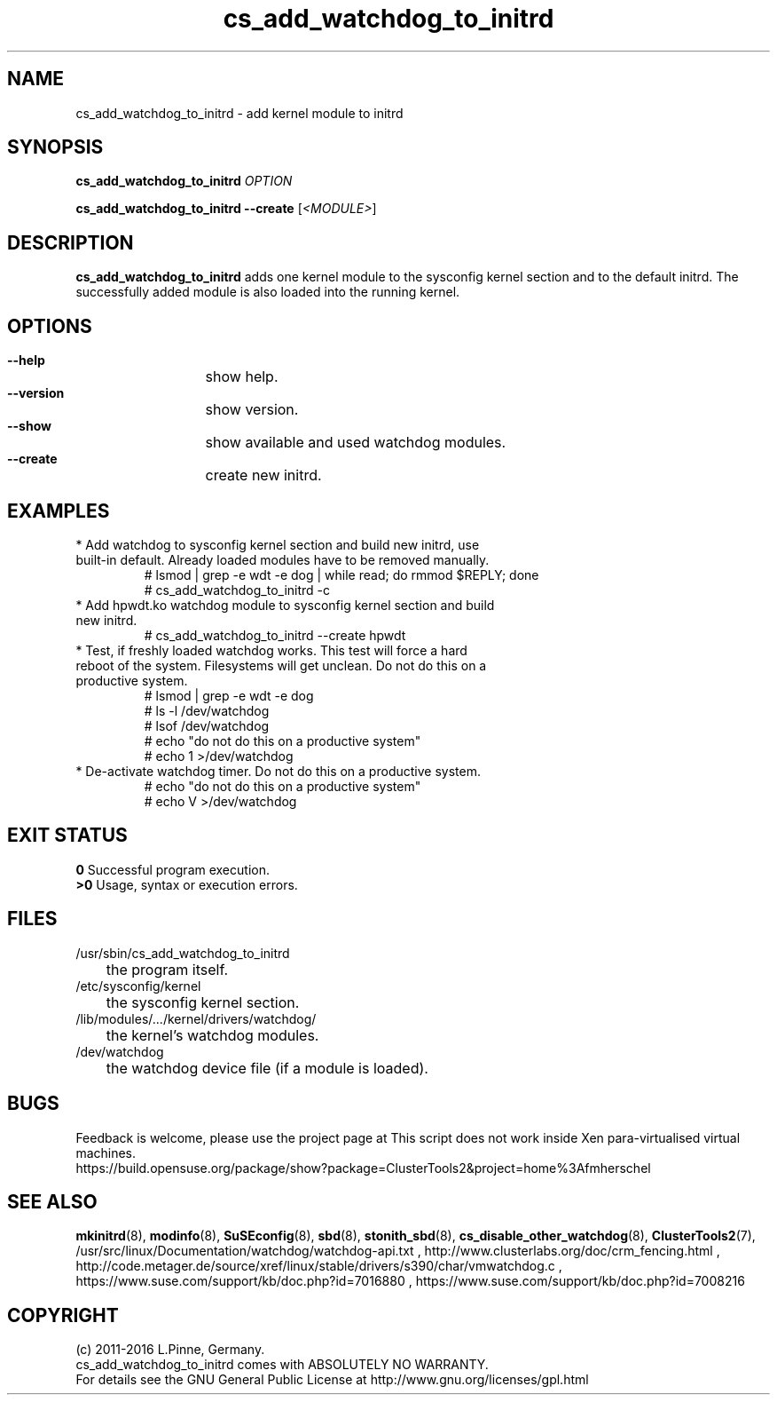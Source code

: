 .TH cs_add_watchdog_to_initrd 8 "22 Apr 2016" "" "ClusterTools2"
.\"
.SH NAME
cs_add_watchdog_to_initrd \- add kernel module to initrd 
.\"
.SH SYNOPSIS
.P
.B cs_add_watchdog_to_initrd \fIOPTION\fR
.P
.B cs_add_watchdog_to_initrd --create \fR[\fI<MODULE>\fR]
.\"
.SH DESCRIPTION
\fBcs_add_watchdog_to_initrd\fP adds one kernel module to the sysconfig kernel
section and to the default initrd. The successfully added module is also loaded
into the running kernel.
.br
.\"
.SH OPTIONS
.HP
\fB --help\fR
	show help.
.HP
\fB --version\fR
	show version.
.HP
\fB --show\fR
	show available and used watchdog modules.
.HP
\fB --create\fR
	create new initrd.
.\"
.SH EXAMPLES
.br
.TP
* Add watchdog to sysconfig kernel section and build new initrd, use built-in default. Already loaded modules have to be removed manually. 
.br
# lsmod | grep -e wdt -e dog | while read; do rmmod $REPLY; done
.br
# cs_add_watchdog_to_initrd -c
.TP
* Add hpwdt.ko watchdog module to sysconfig kernel section and build new initrd.
.br
# cs_add_watchdog_to_initrd --create hpwdt
.TP
* Test, if freshly loaded watchdog works. This test will force a hard reboot of the system. Filesystems will get unclean. Do not do this on a productive system.
.br
# lsmod | grep -e wdt -e dog 
.br
# ls -l /dev/watchdog
.br
# lsof /dev/watchdog
.br
# echo "do not do this on a productive system"
.br
.\" # cat /dev/watchdog
# echo 1 >/dev/watchdog
.TP
* De-activate watchdog timer. Do not do this on a productive system.
.br
# echo "do not do this on a productive system"
.br
# echo V >/dev/watchdog
.\"
.SH EXIT STATUS
.B 0
Successful program execution.
.br
.B >0 
Usage, syntax or execution errors.
.\"
.SH FILES
.TP
/usr/sbin/cs_add_watchdog_to_initrd
	the program itself.
.TP
/etc/sysconfig/kernel
	the sysconfig kernel section.
.TP
/lib/modules/.../kernel/drivers/watchdog/
	the kernel's watchdog modules.
.TP
/dev/watchdog
	the watchdog device file (if a module is loaded).
.\"
.SH BUGS
Feedback is welcome, please use the project page at
This script does not work inside Xen para-virtualised virtual machines. 
.br
https://build.opensuse.org/package/show?package=ClusterTools2&project=home%3Afmherschel
.\"
.SH SEE ALSO
\fBmkinitrd\fP(8), \fBmodinfo\fP(8), \fBSuSEconfig\fP(8), \fBsbd\fP(8),
\fBstonith_sbd\fP(8), \fBcs_disable_other_watchdog\fP(8),
\fBClusterTools2\fP(7),
/usr/src/linux/Documentation/watchdog/watchdog-api.txt ,
http://www.clusterlabs.org/doc/crm_fencing.html ,
http://code.metager.de/source/xref/linux/stable/drivers/s390/char/vmwatchdog.c ,
https://www.suse.com/support/kb/doc.php?id=7016880 ,
https://www.suse.com/support/kb/doc.php?id=7008216
.\"
.SH COPYRIGHT
(c) 2011-2016 L.Pinne, Germany.
.br
cs_add_watchdog_to_initrd comes with ABSOLUTELY NO WARRANTY.
.br
For details see the GNU General Public License at
http://www.gnu.org/licenses/gpl.html
.\"
